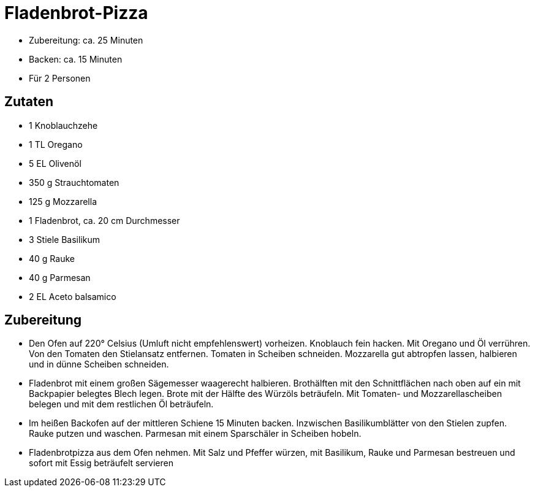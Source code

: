 = Fladenbrot-Pizza

- Zubereitung: ca. 25 Minuten
- Backen: ca. 15 Minuten
- Für 2 Personen

== Zutaten

- 1 Knoblauchzehe
- 1 TL Oregano
- 5 EL Olivenöl
- 350 g Strauchtomaten
- 125 g Mozzarella
- 1 Fladenbrot, ca. 20 cm Durchmesser
- 3 Stiele Basilikum
- 40 g Rauke
- 40 g Parmesan
- 2 EL Aceto balsamico

== Zubereitung

- Den Ofen auf 220° Celsius (Umluft nicht empfehlenswert) vorheizen.
Knoblauch fein hacken. Mit Oregano und Öl verrühren. Von den Tomaten den
Stielansatz entfernen. Tomaten in Scheiben schneiden. Mozzarella gut
abtropfen lassen, halbieren und in dünne Scheiben schneiden.
- Fladenbrot mit einem großen Sägemesser waagerecht halbieren.
Brothälften mit den Schnittflächen nach oben auf ein mit Backpapier
belegtes Blech legen. Brote mit der Hälfte des Würzöls beträufeln. Mit
Tomaten- und Mozzarellascheiben belegen und mit dem restlichen Öl
beträufeln.
- Im heißen Backofen auf der mittleren Schiene 15 Minuten backen.
Inzwischen Basilikumblätter von den Stielen zupfen. Rauke putzen und
waschen. Parmesan mit einem Sparschäler in Scheiben hobeln.
- Fladenbrotpizza aus dem Ofen nehmen. Mit Salz und Pfeffer würzen, mit
Basilikum, Rauke und Parmesan bestreuen und sofort mit Essig beträufelt
servieren
